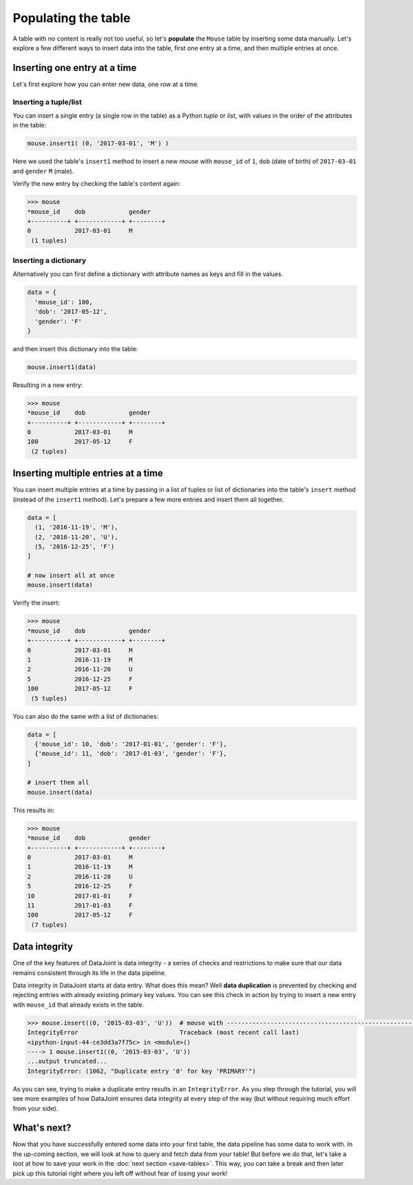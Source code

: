 Populating the table
====================

A table with no content is really not too useful, so let's **populate** the ``Mouse`` table by inserting some data
manually. Let's explore a few different ways to insert data into the table, first one entry at a time,
and then multiple entries at once.

Inserting one entry at a time
-----------------------------

Let's first explore how you can enter new data, one row at a time.

Inserting a tuple/list
^^^^^^^^^^^^^^^^^^^^^^

You can insert a single entry (a single row in the table) as a Python *tuple* or *list*, with values in the order
of the attributes in the table:

.. code-block:: python

  mouse.insert1( (0, '2017-03-01', 'M') )

Here we used the table's ``insert1`` method to insert a new mouse with ``mouse_id`` of ``1``, ``dob``
(date of birth) of ``2017-03-01`` and ``gender`` ``M`` (male).

Verify the new entry by checking the table's content again:

.. code-block:: python

  >>> mouse
  *mouse_id    dob            gender
  +----------+ +------------+ +--------+
  0            2017-03-01     M
   (1 tuples)

Inserting a dictionary
^^^^^^^^^^^^^^^^^^^^^^

Alternatively you can first define a dictionary with attribute names as keys and fill in the values.

.. code-block:: python
  
  data = {
    'mouse_id': 100,
    'dob': '2017-05-12',
    'gender': 'F'
  }

and then insert this dictionary into the table:

.. code-block:: python

  mouse.insert1(data)

Resulting in a new entry:

.. code-block:: python

  >>> mouse
  *mouse_id    dob            gender
  +----------+ +------------+ +--------+
  0            2017-03-01     M
  100          2017-05-12     F
   (2 tuples)

Inserting multiple entries at a time
------------------------------------

You can insert multiple entries at a time by passing in a list of tuples or list of dictionaries into the
table's ``insert`` method (instead of the ``insert1`` method). Let's prepare a few more entries
and insert them all together.

.. code-block:: python

  data = [
    (1, '2016-11-19', 'M'),
    (2, '2016-11-20', 'U'),
    (5, '2016-12-25', 'F')
  ]

  # now insert all at once
  mouse.insert(data)

Verify the insert:

.. code-block:: python

  >>> mouse
  *mouse_id    dob            gender
  +----------+ +------------+ +--------+
  0            2017-03-01     M
  1            2016-11-19     M
  2            2016-11-20     U
  5            2016-12-25     F
  100          2017-05-12     F
   (5 tuples)

You can also do the same with a list of dictionaries:

.. code-block:: python

  data = [
    {'mouse_id': 10, 'dob': '2017-01-01', 'gender': 'F'},
    {'mouse_id': 11, 'dob': '2017-01-03', 'gender': 'F'},
  ]
  
  # insert them all
  mouse.insert(data)

This results in:

.. code-block:: python

  >>> mouse
  *mouse_id    dob            gender
  +----------+ +------------+ +--------+
  0            2017-03-01     M
  1            2016-11-19     M
  2            2016-11-20     U
  5            2016-12-25     F
  10           2017-01-01     F
  11           2017-01-03     F
  100          2017-05-12     F
   (7 tuples)

.. _duplicate-entry:

Data integrity
--------------
One of the key features of DataJoint is data integrity - a series of checks and restrictions to make sure that
our data remains consistent through its life in the data pipeline. 

Data integrity in DataJoint starts at data
entry. What does this mean? Well **data duplication** is prevented by checking and rejecting entries with already existing primary
key values. You can see this check in action by trying to insert a new entry with ``mouse_id`` that already exists
in the table.

.. code-block:: python

  >>> mouse.insert((0, '2015-03-03', 'U'))  # mouse with ---------------------------------------------------------------------------
  IntegrityError                            Traceback (most recent call last)
  <ipython-input-44-ce3dd3a7f75c> in <module>()
  ----> 1 mouse.insert1((0, '2015-03-03', 'U'))
  ...output truncated...
  IntegrityError: (1062, "Duplicate entry '0' for key 'PRIMARY'")

As you can see, trying to make a duplicate entry results in an ``IntegrityError``. As you step through the tutorial,
you will see more examples of how DataJoint ensures data integrity at every step of the way (but without
requiring much effort from your side).

What's next?
------------
Now that you have successfully entered some data into your first table, the data pipeline has some data to work
with. In the up-coming section, we will look at how to query and fetch data from your table!
But before we do that, let's take a loot at how to save your work in the 
:doc:`next section <save-tables>`. This way, you can take a break and then later pick up this tutorial
right where you left off without fear of losing your work!
